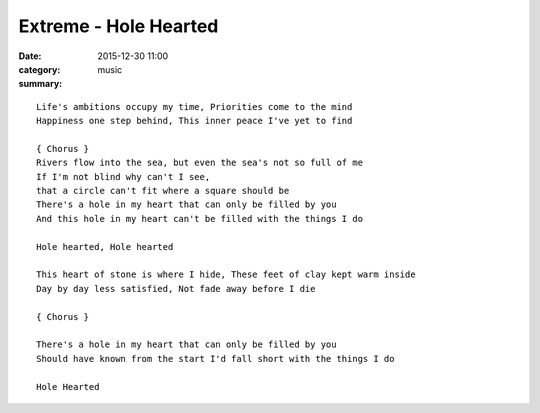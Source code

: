 ======================
Extreme - Hole Hearted
======================

:date: 2015-12-30 11:00
:category: music
:summary:

::

    Life's ambitions occupy my time, Priorities come to the mind
    Happiness one step behind, This inner peace I've yet to find

    { Chorus }
    Rivers flow into the sea, but even the sea's not so full of me
    If I'm not blind why can't I see,
    that a circle can't fit where a square should be
    There's a hole in my heart that can only be filled by you
    And this hole in my heart can't be filled with the things I do

    Hole hearted, Hole hearted

    This heart of stone is where I hide, These feet of clay kept warm inside
    Day by day less satisfied, Not fade away before I die

    { Chorus }

    There's a hole in my heart that can only be filled by you
    Should have known from the start I'd fall short with the things I do

    Hole Hearted
